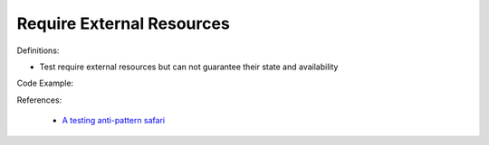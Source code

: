 Require External Resources
^^^^^
Definitions:

* Test require external resources but can not guarantee their state and availability


Code Example:

References:

 * `A testing anti-pattern safari <https://www.youtube.com/watch?v=VBgySRk0VKY>`_

